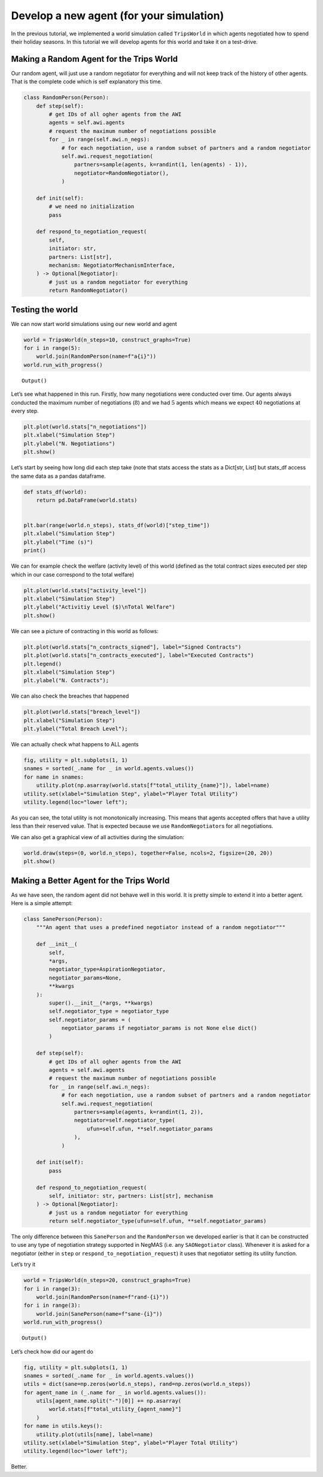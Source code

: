 Develop a new agent (for your simulation)
-----------------------------------------

In the previous tutorial, we implemented a world simulation called
``TripsWorld`` in which agents negotiated how to spend their holiday
seasons. In this tutorial we will develop agents for this world and take
it on a test-drive.

Making a Random Agent for the Trips World
~~~~~~~~~~~~~~~~~~~~~~~~~~~~~~~~~~~~~~~~~

Our random agent, will just use a random negotiator for everything and
will not keep track of the history of other agents. That is the complete
code which is self explanatory this time.

.. code:: ipython3

    class RandomPerson(Person):
        def step(self):
            # get IDs of all ogher agents from the AWI
            agents = self.awi.agents
            # request the maximum number of negotiations possible
            for _ in range(self.awi.n_negs):
                # for each negotiation, use a random subset of partners and a random negotiator
                self.awi.request_negotiation(
                    partners=sample(agents, k=randint(1, len(agents) - 1)),
                    negotiator=RandomNegotiator(),
                )

        def init(self):
            # we need no initialization
            pass

        def respond_to_negotiation_request(
            self,
            initiator: str,
            partners: List[str],
            mechanism: NegotiatorMechanismInterface,
        ) -> Optional[Negotiator]:
            # just us a random negotiator for everything
            return RandomNegotiator()

Testing the world
~~~~~~~~~~~~~~~~~

We can now start world simulations using our new world and agent

.. code:: ipython3

    world = TripsWorld(n_steps=10, construct_graphs=True)
    for i in range(5):
        world.join(RandomPerson(name=f"a{i}"))
    world.run_with_progress()



.. raw:: html

    <pre style="white-space:pre;overflow-x:auto;line-height:normal;font-family:Menlo,'DejaVu Sans Mono',consolas,'Courier New',monospace"></pre>




.. parsed-literal::

    Output()



.. raw:: html

    <pre style="white-space:pre;overflow-x:auto;line-height:normal;font-family:Menlo,'DejaVu Sans Mono',consolas,'Courier New',monospace">
    </pre>



Let’s see what happened in this run. Firstly, how many negotiations were
conducted over time. Our agents always conducted the maximum number of
negotiations (:math:`8`) and we had :math:`5` agents which means we
expect :math:`40` negotiations at every step.

.. code:: ipython3

    plt.plot(world.stats["n_negotiations"])
    plt.xlabel("Simulation Step")
    plt.ylabel("N. Negotiations")
    plt.show()



.. image:: 05.develop_new_agent_files/05.develop_new_agent_5_0.png


Let’s start by seeing how long did each step take (note that stats
access the stats as a Dict[str, List] but stats_df access the same data
as a pandas dataframe.

.. code:: ipython3

    def stats_df(world):
        return pd.DataFrame(world.stats)


    plt.bar(range(world.n_steps), stats_df(world)["step_time"])
    plt.xlabel("Simulation Step")
    plt.ylabel("Time (s)")
    print()


.. parsed-literal::





.. image:: 05.develop_new_agent_files/05.develop_new_agent_7_1.png


We can for example check the welfare (activity level) of this world
(defined as the total contract sizes executed per step which in our case
correspond to the total welfare)

.. code:: ipython3

    plt.plot(world.stats["activity_level"])
    plt.xlabel("Simulation Step")
    plt.ylabel("Activitiy Level ($)\nTotal Welfare")
    plt.show()



.. image:: 05.develop_new_agent_files/05.develop_new_agent_9_0.png


We can see a picture of contracting in this world as follows:

.. code:: ipython3

    plt.plot(world.stats["n_contracts_signed"], label="Signed Contracts")
    plt.plot(world.stats["n_contracts_executed"], label="Executed Contracts")
    plt.legend()
    plt.xlabel("Simulation Step")
    plt.ylabel("N. Contracts");




.. image:: 05.develop_new_agent_files/05.develop_new_agent_11_0.png


We can also check the breaches that happened

.. code:: ipython3

    plt.plot(world.stats["breach_level"])
    plt.xlabel("Simulation Step")
    plt.ylabel("Total Breach Level");




.. image:: 05.develop_new_agent_files/05.develop_new_agent_13_0.png


We can actually check what happens to ALL agents

.. code:: ipython3

    fig, utility = plt.subplots(1, 1)
    snames = sorted(_.name for _ in world.agents.values())
    for name in snames:
        utility.plot(np.asarray(world.stats[f"total_utility_{name}"]), label=name)
    utility.set(xlabel="Simulation Step", ylabel="Player Total Utility")
    utility.legend(loc="lower left");




.. image:: 05.develop_new_agent_files/05.develop_new_agent_15_0.png


As you can see, the total utility is not monotonically increasing. This
means that agents accepted offers that have a utility less than their
reserved value. That is expected because we use ``RandomNegotiator``\ s
for all negotiations.

We can also get a graphical view of all activities during the
simulation:

.. code:: ipython3

    world.draw(steps=(0, world.n_steps), together=False, ncols=2, figsize=(20, 20))
    plt.show()



.. image:: 05.develop_new_agent_files/05.develop_new_agent_17_0.png


Making a Better Agent for the Trips World
~~~~~~~~~~~~~~~~~~~~~~~~~~~~~~~~~~~~~~~~~

As we have seen, the random agent did not behave well in this world. It
is pretty simple to extend it into a better agent. Here is a simple
attempt:

.. code:: ipython3

    class SanePerson(Person):
        """An agent that uses a predefined negotiator instead of a random negotiator"""

        def __init__(
            self,
            *args,
            negotiator_type=AspirationNegotiator,
            negotiator_params=None,
            **kwargs
        ):
            super().__init__(*args, **kwargs)
            self.negotiator_type = negotiator_type
            self.negotiator_params = (
                negotiator_params if negotiator_params is not None else dict()
            )

        def step(self):
            # get IDs of all ogher agents from the AWI
            agents = self.awi.agents
            # request the maximum number of negotiations possible
            for _ in range(self.awi.n_negs):
                # for each negotiation, use a random subset of partners and a random negotiator
                self.awi.request_negotiation(
                    partners=sample(agents, k=randint(1, 2)),
                    negotiator=self.negotiator_type(
                        ufun=self.ufun, **self.negotiator_params
                    ),
                )

        def init(self):
            pass

        def respond_to_negotiation_request(
            self, initiator: str, partners: List[str], mechanism
        ) -> Optional[Negotiator]:
            # just us a random negotiator for everything
            return self.negotiator_type(ufun=self.ufun, **self.negotiator_params)

The only difference between this ``SanePerson`` and the ``RandomPerson``
we developed earlier is that it can be constructed to use any type of
negotiation strategy supported in NegMAS (i.e. any ``SAONegotiator``
class). Whenever it is asked for a negotiator (either in ``step`` or
``respond_to_negotiation_request``) it uses that negotiator setting its
utility function.

Let’s try it

.. code:: ipython3

    world = TripsWorld(n_steps=20, construct_graphs=True)
    for i in range(3):
        world.join(RandomPerson(name=f"rand-{i}"))
    for i in range(3):
        world.join(SanePerson(name=f"sane-{i}"))
    world.run_with_progress()



.. raw:: html

    <pre style="white-space:pre;overflow-x:auto;line-height:normal;font-family:Menlo,'DejaVu Sans Mono',consolas,'Courier New',monospace"></pre>




.. parsed-literal::

    Output()



.. raw:: html

    <pre style="white-space:pre;overflow-x:auto;line-height:normal;font-family:Menlo,'DejaVu Sans Mono',consolas,'Courier New',monospace">
    </pre>



Let’s check how did our agent do

.. code:: ipython3

    fig, utility = plt.subplots(1, 1)
    snames = sorted(_.name for _ in world.agents.values())
    utils = dict(sane=np.zeros(world.n_steps), rand=np.zeros(world.n_steps))
    for agent_name in (_.name for _ in world.agents.values()):
        utils[agent_name.split("-")[0]] += np.asarray(
            world.stats[f"total_utility_{agent_name}"]
        )
    for name in utils.keys():
        utility.plot(utils[name], label=name)
    utility.set(xlabel="Simulation Step", ylabel="Player Total Utility")
    utility.legend(loc="lower left");




.. image:: 05.develop_new_agent_files/05.develop_new_agent_23_0.png


Better.
